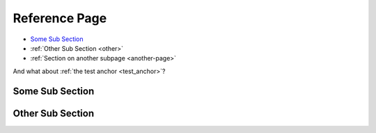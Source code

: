 Reference Page
==============

* `Some Sub Section`_
* :ref:`Other Sub Section <other>`
* :ref:`Section on another subpage <another-page>`

And what about :ref:`the test anchor <test_anchor>`?

Some Sub Section
----------------

.. _other:

Other Sub Section
-----------------
